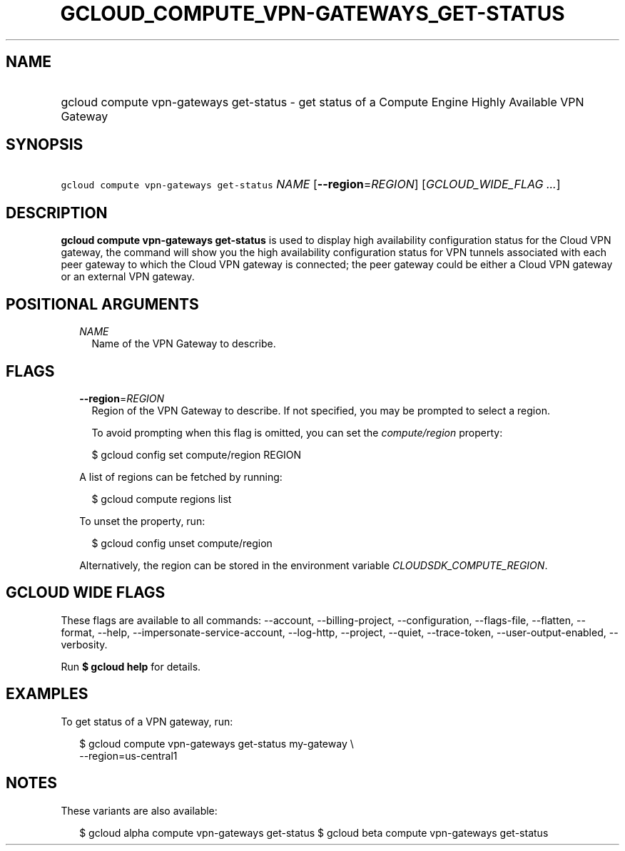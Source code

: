 
.TH "GCLOUD_COMPUTE_VPN\-GATEWAYS_GET\-STATUS" 1



.SH "NAME"
.HP
gcloud compute vpn\-gateways get\-status \- get status of a Compute Engine Highly Available VPN Gateway



.SH "SYNOPSIS"
.HP
\f5gcloud compute vpn\-gateways get\-status\fR \fINAME\fR [\fB\-\-region\fR=\fIREGION\fR] [\fIGCLOUD_WIDE_FLAG\ ...\fR]



.SH "DESCRIPTION"

\fBgcloud compute vpn\-gateways get\-status\fR is used to display high
availability configuration status for the Cloud VPN gateway, the command will
show you the high availability configuration status for VPN tunnels associated
with each peer gateway to which the Cloud VPN gateway is connected; the peer
gateway could be either a Cloud VPN gateway or an external VPN gateway.



.SH "POSITIONAL ARGUMENTS"

.RS 2m
.TP 2m
\fINAME\fR
Name of the VPN Gateway to describe.


.RE
.sp

.SH "FLAGS"

.RS 2m
.TP 2m
\fB\-\-region\fR=\fIREGION\fR
Region of the VPN Gateway to describe. If not specified, you may be prompted to
select a region.

To avoid prompting when this flag is omitted, you can set the
\f5\fIcompute/region\fR\fR property:

.RS 2m
$ gcloud config set compute/region REGION
.RE

A list of regions can be fetched by running:

.RS 2m
$ gcloud compute regions list
.RE

To unset the property, run:

.RS 2m
$ gcloud config unset compute/region
.RE

Alternatively, the region can be stored in the environment variable
\f5\fICLOUDSDK_COMPUTE_REGION\fR\fR.


.RE
.sp

.SH "GCLOUD WIDE FLAGS"

These flags are available to all commands: \-\-account, \-\-billing\-project,
\-\-configuration, \-\-flags\-file, \-\-flatten, \-\-format, \-\-help,
\-\-impersonate\-service\-account, \-\-log\-http, \-\-project, \-\-quiet,
\-\-trace\-token, \-\-user\-output\-enabled, \-\-verbosity.

Run \fB$ gcloud help\fR for details.



.SH "EXAMPLES"

To get status of a VPN gateway, run:

.RS 2m
$ gcloud compute vpn\-gateways get\-status my\-gateway \e
  \-\-region=us\-central1
.RE



.SH "NOTES"

These variants are also available:

.RS 2m
$ gcloud alpha compute vpn\-gateways get\-status
$ gcloud beta compute vpn\-gateways get\-status
.RE

